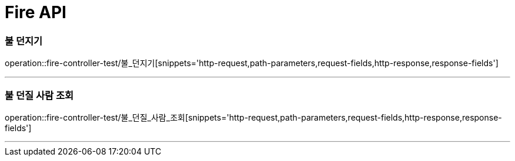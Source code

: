 

[[Fire-API]]
= Fire API

[[Fire-불던지기]]
=== 불 던지기
operation::fire-controller-test/불_던지기[snippets='http-request,path-parameters,request-fields,http-response,response-fields']

---
[[Fire-불던질사람조회]]
=== 불 던질 사람 조회
operation::fire-controller-test/불_던질_사람_조회[snippets='http-request,path-parameters,request-fields,http-response,response-fields']

---

